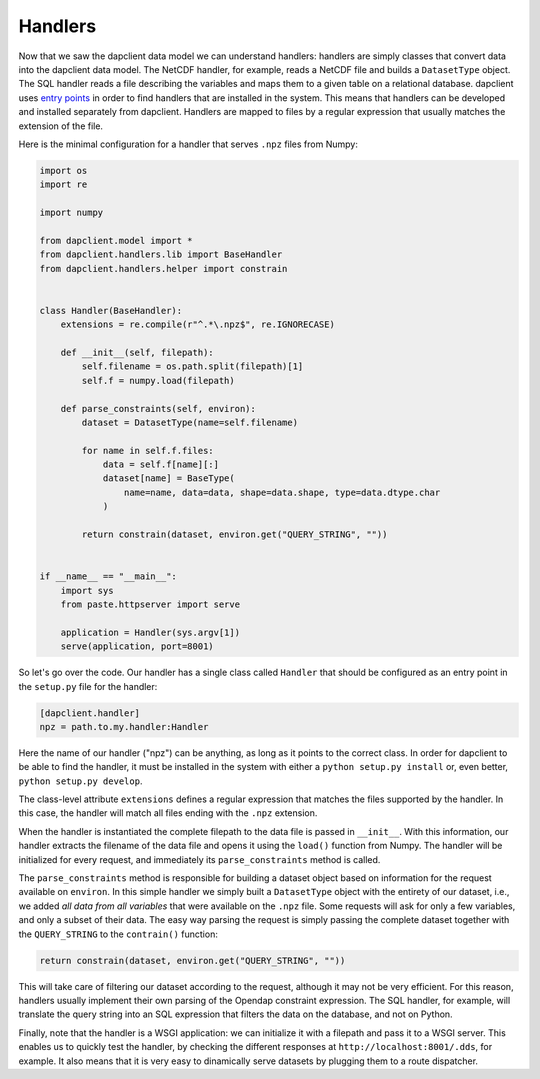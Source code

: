 Handlers
--------

Now that we saw the dapclient data model we can understand handlers: handlers
are simply classes that convert data into the dapclient data model. The NetCDF
handler, for example, reads a NetCDF file and builds a ``DatasetType`` object.
The SQL handler reads a file describing the variables and maps them to a given
table on a relational database. dapclient uses `entry points
<http://peak.telecommunity.com/DevCenter/setuptools#dynamic-discovery-of-services-and-plugins>`_
in order to find handlers that are installed in the system. This means that
handlers can be developed and installed separately from dapclient. Handlers are
mapped to files by a regular expression that usually matches the extension of
the file.

Here is the minimal configuration for a handler that serves ``.npz`` files from
Numpy:

.. code-block:: python

    import os
    import re

    import numpy

    from dapclient.model import *
    from dapclient.handlers.lib import BaseHandler
    from dapclient.handlers.helper import constrain


    class Handler(BaseHandler):
        extensions = re.compile(r"^.*\.npz$", re.IGNORECASE)

        def __init__(self, filepath):
            self.filename = os.path.split(filepath)[1]
            self.f = numpy.load(filepath)

        def parse_constraints(self, environ):
            dataset = DatasetType(name=self.filename)

            for name in self.f.files:
                data = self.f[name][:]
                dataset[name] = BaseType(
                    name=name, data=data, shape=data.shape, type=data.dtype.char
                )

            return constrain(dataset, environ.get("QUERY_STRING", ""))


    if __name__ == "__main__":
        import sys
        from paste.httpserver import serve

        application = Handler(sys.argv[1])
        serve(application, port=8001)

So let's go over the code. Our handler has a single class called ``Handler``
that should be configured as an entry point in the ``setup.py`` file for the
handler:

.. code-block:: ini

    [dapclient.handler]
    npz = path.to.my.handler:Handler

Here the name of our handler ("npz") can be anything, as long as it points to
the correct class. In order for dapclient to be able to find the handler, it
must be installed in the system with either a ``python setup.py install`` or,
even better, ``python setup.py develop``.

The class-level attribute ``extensions`` defines a regular expression that
matches the files supported by the handler. In this case, the handler will
match all files ending with the ``.npz`` extension.

When the handler is instantiated the complete filepath to the data file is
passed in ``__init__``. With this information, our handler extracts the
filename of the data file and opens it using the ``load()`` function from
Numpy. The handler will be initialized for every request, and immediately its
``parse_constraints`` method is called.

The ``parse_constraints`` method is responsible for building a dataset object
based on information for the request available on ``environ``. In this simple
handler we simply built a ``DatasetType`` object with the entirety of our
dataset, i.e., we added *all data from all variables* that were available on
the ``.npz`` file. Some requests will ask for only a few variables, and only
a subset of their data. The easy way parsing the request is simply passing the
complete dataset together with the ``QUERY_STRING`` to the ``contrain()``
function:

.. code-block:: python

    return constrain(dataset, environ.get("QUERY_STRING", ""))

This will take care of filtering our dataset according to the request, although
it may not be very efficient. For this reason, handlers usually implement their
own parsing of the Opendap constraint expression. The SQL handler, for example,
will translate the query string into an SQL expression that filters the data on
the database, and not on Python.

Finally, note that the handler is a WSGI application: we can initialize it with
a filepath and pass it to a WSGI server. This enables us to quickly test the
handler, by checking the different responses at ``http://localhost:8001/.dds``,
for example. It also means that it is very easy to dinamically serve datasets
by plugging them to a route dispatcher.
